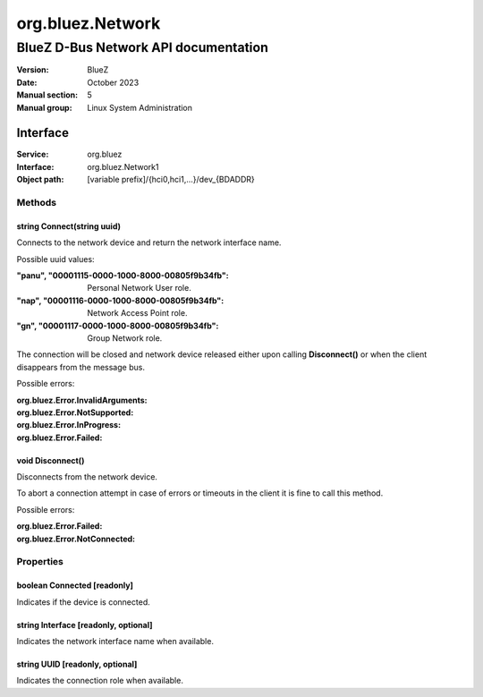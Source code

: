 =================
org.bluez.Network
=================

-------------------------------------
BlueZ D-Bus Network API documentation
-------------------------------------

:Version: BlueZ
:Date: October 2023
:Manual section: 5
:Manual group: Linux System Administration

Interface
=========

:Service:	org.bluez
:Interface:	org.bluez.Network1
:Object path:	[variable prefix]/{hci0,hci1,...}/dev_{BDADDR}

Methods
-------

string Connect(string uuid)
```````````````````````````

Connects to the network device and return the network interface name.

Possible uuid values:

:"panu", "00001115-0000-1000-8000-00805f9b34fb":

	Personal Network User role.

:"nap", "00001116-0000-1000-8000-00805f9b34fb":

	Network Access Point role.

:"gn", "00001117-0000-1000-8000-00805f9b34fb":

	Group Network role.

The connection will be closed and network device released either upon calling
**Disconnect()** or when the client disappears from the message bus.

Possible errors:

:org.bluez.Error.InvalidArguments:
:org.bluez.Error.NotSupported:
:org.bluez.Error.InProgress:
:org.bluez.Error.Failed:

void Disconnect()
`````````````````

Disconnects from the network device.

To abort a connection attempt in case of errors or timeouts in the client it is
fine to call this method.

Possible errors:

:org.bluez.Error.Failed:
:org.bluez.Error.NotConnected:

Properties
----------

boolean Connected [readonly]
````````````````````````````

Indicates if the device is connected.

string Interface [readonly, optional]
`````````````````````````````````````

Indicates the network interface name when available.

string UUID [readonly, optional]
````````````````````````````````

Indicates the connection role when available.
